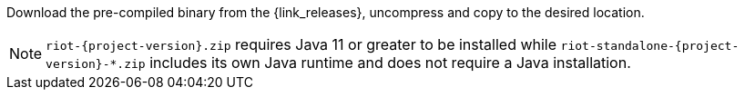 Download the pre-compiled binary from the {link_releases}, uncompress and copy to the desired location.

[NOTE]
====
`riot-{project-version}.zip` requires Java 11 or greater to be installed while `riot-standalone-{project-version}-*.zip` includes its own Java runtime and does not require a Java installation.
====
